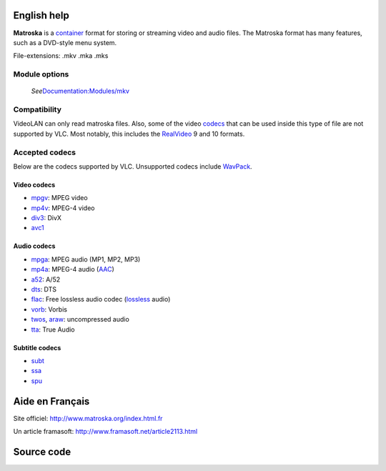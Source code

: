 English help
------------

.. raw:: mediawiki

   {{mux|id=mkv|encoder=n|altid=mka}}

.. raw:: mediawiki

   {{website|Matroska|http://www.matroska.org/}}

.. raw:: mediawiki

   {{open}}

**Matroska** is a `container <container>`__ format for storing or streaming video and audio files. The Matroska format has many features, such as a DVD-style menu system.

File-extensions: .mkv .mka .mks

Module options
~~~~~~~~~~~~~~

   *See*\ `Documentation:Modules/mkv <Documentation:Modules/mkv>`__

Compatibility
~~~~~~~~~~~~~

VideoLAN can only read matroska files. Also, some of the video `codecs <codecs>`__ that can be used inside this type of file are not supported by VLC. Most notably, this includes the `RealVideo <RealVideo>`__ 9 and 10 formats.

Accepted codecs
~~~~~~~~~~~~~~~

Below are the codecs supported by VLC. Unsupported codecs include `WavPack <WavPack>`__.

Video codecs
^^^^^^^^^^^^

-  `mpgv <mpgv>`__: MPEG video
-  `mp4v <mp4v>`__: MPEG-4 video
-  `div3 <div3>`__: DivX
-  `avc1 <avc1>`__

Audio codecs
^^^^^^^^^^^^

-  `mpga <mpga>`__: MPEG audio (MP1, MP2, MP3)
-  `mp4a <mp4a>`__: MPEG-4 audio (`AAC <AAC>`__)
-  `a52 <a52>`__: A/52
-  `dts <dts>`__: DTS
-  `flac <flac>`__: Free lossless audio codec (`lossless <lossless>`__ audio)
-  `vorb <vorb>`__: Vorbis
-  `twos <twos>`__, `araw <araw>`__: uncompressed audio
-  `tta <tta>`__: True Audio

Subtitle codecs
^^^^^^^^^^^^^^^

-  `subt <subt>`__
-  `ssa <ssa>`__
-  `spu <spu>`__

Aide en Français
----------------

Site officiel: http://www.matroska.org/index.html.fr

Un article framasoft: http://www.framasoft.net/article2113.html

Source code
-----------

.. raw:: mediawiki

   {{file|modules/demux/mkv/mkv.cpp|input demuxer}}

